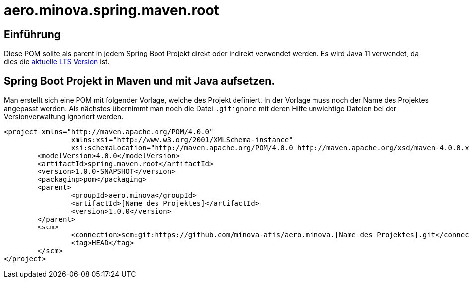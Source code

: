 # aero.minova.spring.maven.root

## Einführung
Diese POM sollte als parent in jedem Spring Boot Projekt direkt oder indirekt verwendet werden.
Es wird Java 11 verwendet,
da dies die link:https://en.wikipedia.org/wiki/Java_version_history[aktuelle LTS Version] ist.

## Spring Boot Projekt in Maven und mit Java aufsetzen.

Man erstellt sich eine POM mit folgender Vorlage, welche des Projekt definiert.
In der Vorlage muss noch der Name des Projektes angepasst werden.
Als nächstes übernimmt man noch die Datei `.gitignore` mit deren Hilfe unwichtige Dateien
bei der Versionverwaltung ignoriert werden.

[source,xml]
--------
<project xmlns="http://maven.apache.org/POM/4.0.0"
		xmlns:xsi="http://www.w3.org/2001/XMLSchema-instance"
		xsi:schemaLocation="http://maven.apache.org/POM/4.0.0 http://maven.apache.org/xsd/maven-4.0.0.xsd">
	<modelVersion>4.0.0</modelVersion>
	<artifactId>spring.maven.root</artifactId>
	<version>1.0.0-SNAPSHOT</version>
	<packaging>pom</packaging>
	<parent>
		<groupId>aero.minova</groupId>
		<artifactId>[Name des Projektes]</artifactId>
		<version>1.0.0</version>
	</parent>
	<scm>
		<connection>scm:git:https://github.com/minova-afis/aero.minova.[Name des Projektes].git</connection>
		<tag>HEAD</tag>
	</scm>
</project>

--------
